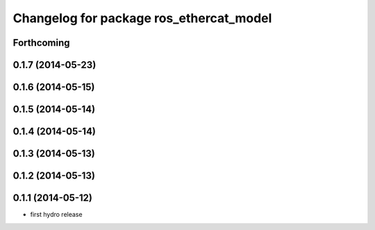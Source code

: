 ^^^^^^^^^^^^^^^^^^^^^^^^^^^^^^^^^^^^^^^^
Changelog for package ros_ethercat_model
^^^^^^^^^^^^^^^^^^^^^^^^^^^^^^^^^^^^^^^^

Forthcoming
-----------

0.1.7 (2014-05-23)
------------------

0.1.6 (2014-05-15)
------------------

0.1.5 (2014-05-14)
------------------

0.1.4 (2014-05-14)
------------------

0.1.3 (2014-05-13)
------------------

0.1.2 (2014-05-13)
------------------

0.1.1 (2014-05-12)
------------------
* first hydro release
